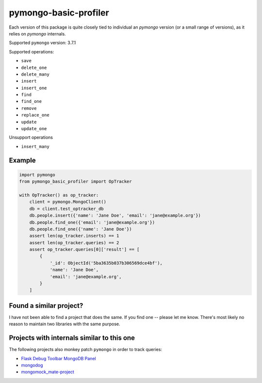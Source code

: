 pymongo-basic-profiler
======================
Each version of this package is quite closely tied to individual an `pymongo`
version (or a small range of versions), as it relies on `pymongo` internals.

Supported ``pymongo`` version: 3.7.1

Supported operations:

* ``save``
* ``delete_one``
* ``delete_many``
* ``insert``
* ``insert_one``
* ``find``
* ``find_one``
* ``remove``
* ``replace_one``
* ``update``
* ``update_one``

Unsupport operations

* ``insert_many``

Example
-------

.. code-block:: python

   import pymongo
   from pymongo_basic_profiler import OpTracker

   with OpTracker() as op_tracker:
       client = pymongo.MongoClient()
       db = client.test_optracker_db
       db.people.insert({'name': 'Jane Doe', 'email': 'jane@example.org'})
       db.people.find_one({'email': 'jane@example.org'})
       db.people.find_one({'name': 'Jane Doe'})
       assert len(op_tracker.inserts) == 1
       assert len(op_tracker.queries) == 2
       assert op_tracker.queries[0]['result'] == [
           {
               '_id': ObjectId('5ba3635b037b306569dce4bf'),
               'name': 'Jane Doe',
               'email': 'jane@example.org',
           }
       ]

Found a similar project?
------------------------
I have not been able to find a project that does the same.
If you find one -- please let me know. There's most likely no reason to maintain
two libraries with the same purpose.

Projects with internals similar to this one
-------------------------------------------
The following projects also monkey patch ``pymongo`` in order to track queries:

* `Flask Debug Toolbar MongoDB Panel <https://github.com/bcarlin/flask-debugtoolbar-mongo>`_
* `mongodog <https://github.com/Paulius-Maruska/mongodog>`_
* `mongomock_mate-project <https://github.com/MacHu-GWU/mongomock_mate-project/tree/master/mongomock_mate>`_
